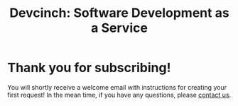 #+TITLE: Devcinch: Software Development as a Service

* Thank you for subscribing!

You will shortly receive a welcome email with instructions for
creating your first request! In the mean time, if you have any questions,
please [[mailto:enquiries@jhj.ltd][contact us]].
